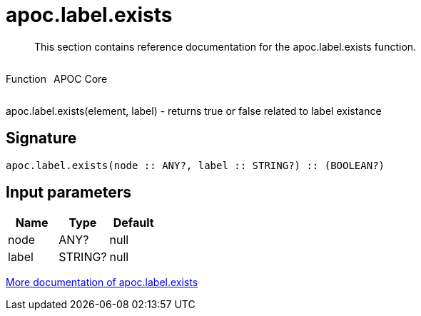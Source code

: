 ////
This file is generated by DocsTest, so don't change it!
////

= apoc.label.exists
:description: This section contains reference documentation for the apoc.label.exists function.

[abstract]
--
{description}
--

++++
<div style='display:flex'>
<div class='paragraph type function'><p>Function</p></div>
<div class='paragraph release core' style='margin-left:10px;'><p>APOC Core</p></div>
</div>
++++

apoc.label.exists(element, label) - returns true or false related to label existance

== Signature

[source]
----
apoc.label.exists(node :: ANY?, label :: STRING?) :: (BOOLEAN?)
----

== Input parameters
[.procedures, opts=header]
|===
| Name | Type | Default 
|node|ANY?|null
|label|STRING?|null
|===

xref::graph-querying/node-querying.adoc[More documentation of apoc.label.exists,role=more information]


